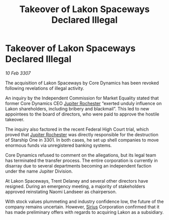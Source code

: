 :PROPERTIES:
:ID:       39eddecf-2860-436c-8008-a0584d348402
:ROAM_REFS: https://cms.zaonce.net/en-GB/jsonapi/node/galnet_article/dd6d73ec-2e08-4613-a132-34e429ed0498?resourceVersion=id%3A4930
:END:
#+title: Takeover of Lakon Spaceways Declared Illegal
#+filetags: :3301:3307:Federation:galnet:

* Takeover of Lakon Spaceways Declared Illegal

/10 Feb 3307/

The acquisition of Lakon Spaceways by Core Dynamics has been revoked following revelations of illegal activity. 

An inquiry by the Independent Commission for Market Equality stated that former Core Dynamics CEO [[id:c33064d1-c2a0-4ac3-89fe-57eedb7ef9c8][Jupiter Rochester]] “exerted unduly influence on Lakon shareholders, including bribery and blackmail”. This led to new appointees to the board of directors, who were paid to approve the hostile takeover. 

The inquiry also factored in the recent Federal High Court trial, which proved that [[id:c33064d1-c2a0-4ac3-89fe-57eedb7ef9c8][Jupiter Rochester]] was directly responsible for the destruction of Starship One in 3301. In both cases, he set up shell companies to move enormous funds via unregistered banking systems. 

Core Dynamics refused to comment on the allegations, but its legal team has terminated the transfer process. The entire corporation is currently in disarray due to several departments becoming an independent faction under the name Jupiter Division. 

At Lakon Spaceways, Trent Delaney and several other directors have resigned. During an emergency meeting, a majority of stakeholders approved reinstating Naomi Landseer as chairperson. 

With stock values plummeting and industry confidence low, the future of the company remains uncertain. However, [[id:83f24d98-a30b-4917-8352-a2d0b4f8ee65][Sirius]] Corporation confirmed that it has made preliminary offers with regards to acquiring Lakon as a subsidiary.
